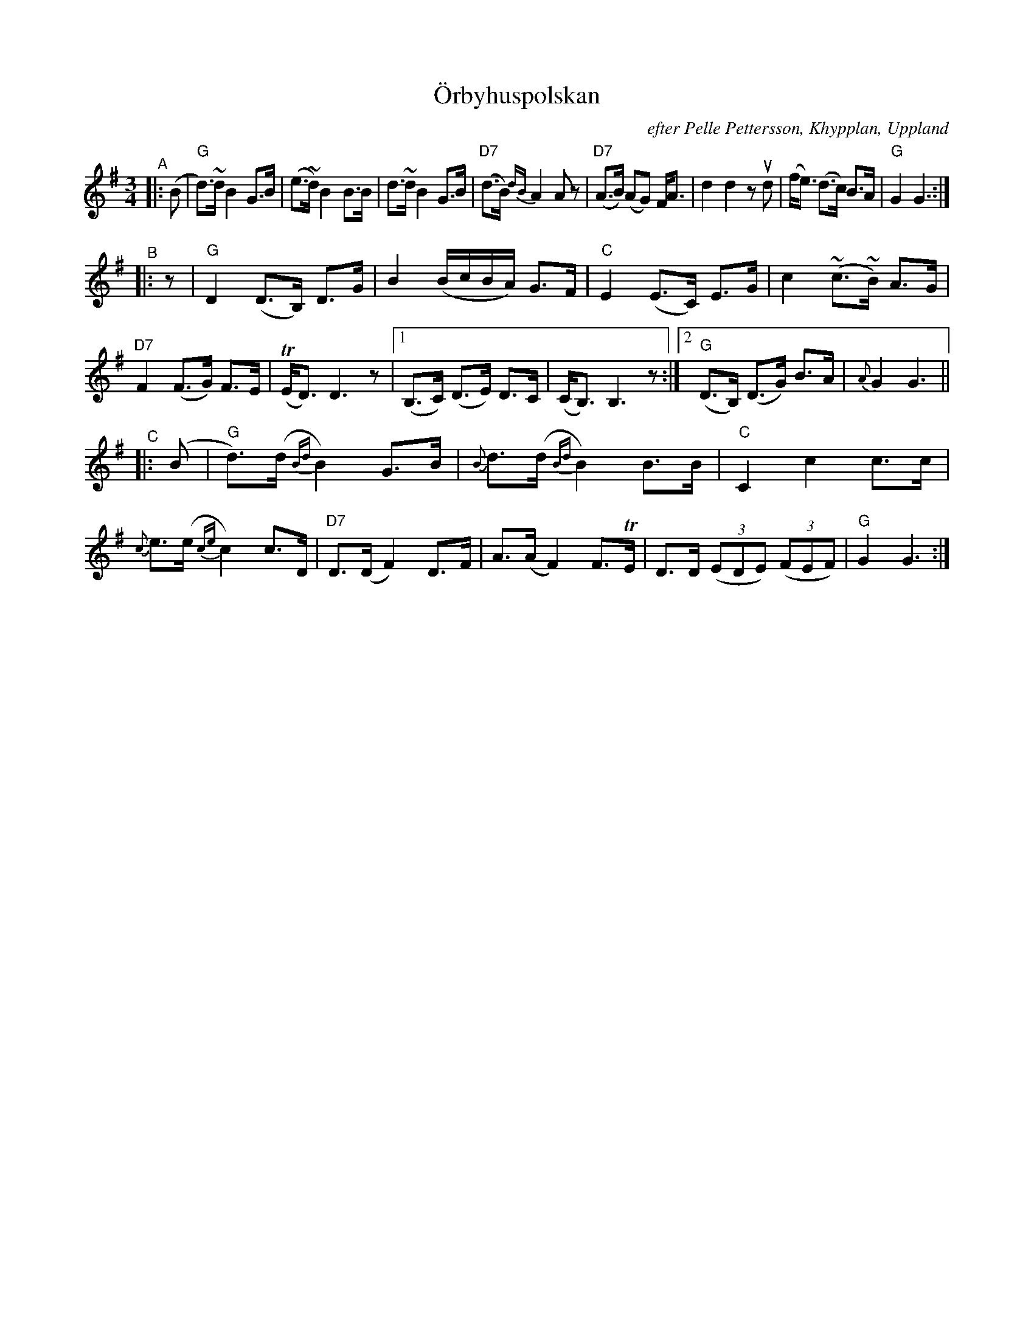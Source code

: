X: 1
T: \"Orbyhuspolskan
O: efter Pelle Pettersson, Khypplan, Uppland
N: upptecknad efter Ceylon och Henry Wallin
R: polska
S: Fiddle Hell Online 2020-11-05 handout from Bronwyn Bird
S: Fiddle Hell Online 2022-4-2 handout for Bronwyn Bird's Swedish Jam
Z: 2020 John Chambers <jc:trillian.mit.edu>
M: 3/4
L: 1/16
%%slurgraces yes
%%graceslurs yes
K: G
"^A"|: (B2 |\
"G"d3)~d B4 G3B | (e3~d) B4 B3B | d3~d B4 G3B | "D7"(d3B) {dB}A4 A2z2 |\
"D7"(A3B) (A2G2) FA3 | d4 d4 z2ud2 | (fe3) (d3c) B3A |"G"G4 G6 :|
"^B"|: z2 |\
"G"D4 (D3B,) D3G | B4 (BcBA) G3F | "C"E4 (E3C) E3G | c4 (~c3~B) A3G |\
"D7"F4 (F3G) F3E | (TED3) D6 z2 |[1 (B,3C) (D3E) D3C | (CB,3) B,6 z2 :|[2 "G"(D3B,) (D3G) B3A | {A}G4 G6 ||
"^C"|: (B2 |\
"G"d3)(d {Bd}B4) G3B | {B}d3(d {Bd}B4) B3B | "C"C4 c4 c3c | {c}e3(e {ce}c4) c3D |\
"D7"D3(D F4) D3F | A3(A F4) F3TE | D3D (3(E2D2E2) (3(F2E2F2) | "G"G4 G6 :|
